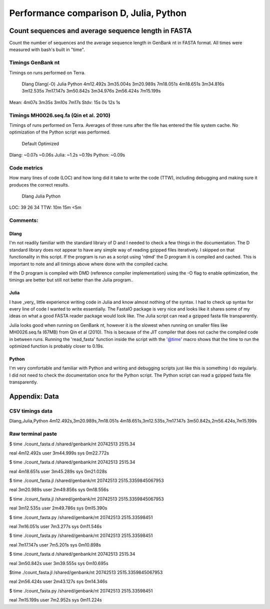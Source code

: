 #######################################
Performance comparison D, Julia, Python
#######################################

Count sequences and average sequence length in FASTA
====================================================
Count the number of sequences and the average sequence length in GenBank nt in
FASTA format. All times were measured with bash's built in "time".

Timings GenBank nt
------------------
Timings on runs performed on Terra.

      Dlang      Dlang(-O)   Julia       Python   
      4m12.492s  3m35.004s   3m20.989s   7m18.051s
      4m18.651s  3m34.816s   3m12.535s   7m17.147s
      3m50.842s  3m34.976s   2m56.424s   7m15.199s

Mean: 4m07s      3m35s       3m10s       7m17s
Stdv: 15s        0s          12s         1s


Timings MH0026.seq.fa (Qin et al. 2010)
---------------------------------------
Timings of runs performed on Terra. Averages of three runs after the file has
entered the file system cache. No optimization of the Python script was
performed.

        Default  Optimized
Dlang:  ~0.07s   ~0.06s
Julia:  ~1.2s    ~0.19s
Python: ~0.09s  


Code metrics
------------
How many lines of code (LOC) and how long did it take to write the code (TTW),
including debugging and making sure it produces the correct results.

     Dlang  Julia  Python
LOC: 39     26     34
TTW: 10m    15m    <5m


Comments:
---------
Dlang
.....
I'm not readily familiar with the standard library of D and I needed to
check a few things in the documentation. The D standard library does not appear
to have any simple way of reading gzipped files iteratively. I skipped on that
functionality in this script. If the program is run as a script using 'rdmd'
the D program it is compiled and cached. This is important to note and all
timings above where done with the compiled cache.

If the D program is compiled with DMD (reference compiler implementation) using
the -O flag to enable optimization, the timings are better but still not better
than the Julia program..

Julia
.....
I have _very_ little experience writing code in Julia and know almost
nothing of the syntax. I had to check up syntax for every line of code I wanted
to write essentially. The FastaIO package is very nice and looks like it shares
some of my ideas on what a good FASTA reader package would look like. The Julia
script can read a gzipped fasta file transparently. 

Julia looks good when running on GenBank nt, however it is the slowest when
running on smaller files like MH0026.seq.fa (67MB) from Qin et al (2010). This
is because of the JIT compiler that does not cache the compiled code in between
runs.  Running the 'read_fasta' function inside the script with the '@time'
macro shows that the time to run the optimized function is probably closer to
0.19s.

Python
......
I'm very comfortable and familiar with Python and writing and debugging
scripts just like this is something I do regularly. I did not need to check the
documentation once for the Python script. The Python script can read a gzipped
fasta file transparently.



Appendix: Data
==============

CSV timings data
----------------
Dlang,Julia,Python
4m12.492s,3m20.989s,7m18.051s
4m18.651s,3m12.535s,7m17.147s
3m50.842s,2m56.424s,7m15.199s

Raw terminal paste 
------------------
$ time ./count_fasta.d /shared/genbank/nt
20742513 2515.34

real    4m12.492s
user    3m44.999s
sys     0m22.772s

$ time ./count_fasta.d /shared/genbank/nt
20742513 2515.34

real    4m18.651s
user    3m45.289s
sys     0m21.028s

$ time ./count_fasta.jl /shared/genbank/nt
20742513 2515.3359845067953

real    3m20.989s
user    2m49.856s
sys     0m18.556s

$ time ./count_fasta.jl /shared/genbank/nt
20742513 2515.3359845067953

real    3m12.535s
user    2m49.786s
sys     0m15.390s

$ time ./count_fasta.py /shared/genbank/nt
20742513 2515.33598451

real    7m16.051s
user    7m3.277s
sys     0m11.546s

$ time ./count_fasta.py /shared/genbank/nt
20742513 2515.33598451

real    7m17.147s
user    7m5.201s
sys     0m10.898s

$ time ./count_fasta.d /shared/genbank/nt
20742513 2515.34

real    3m50.842s
user    3m39.555s
sys     0m10.695s

$time ./count_fasta.jl /shared/genbank/nt
20742513 2515.3359845067953

real    2m56.424s
user    2m43.127s
sys     0m14.346s

$ time ./count_fasta.py /shared/genbank/nt
20742513 2515.33598451

real    7m15.199s
user    7m2.952s
sys     0m11.224s